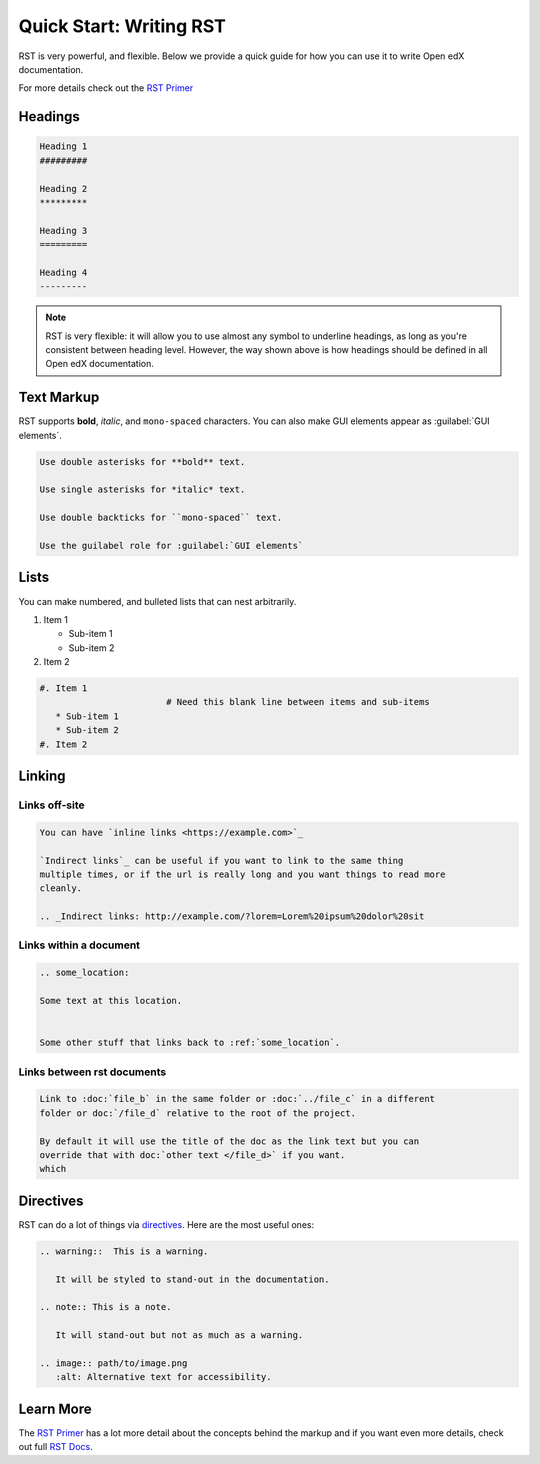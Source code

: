 Quick Start: Writing RST
########################

RST is very powerful, and flexible.  Below we provide a quick guide for how you
can use it to write Open edX documentation.

For more details check out the `RST Primer`_

.. _RST Primer: https://docutils.sourceforge.io/docs/user/rst/quickstart.html

Headings
********

.. code-block:: RST

   Heading 1
   #########

   Heading 2
   *********

   Heading 3
   =========

   Heading 4
   ---------

.. note::
   :class: dropdown

   RST is very flexible: it will allow you to use almost any symbol to underline headings, as long as you're consistent between heading level. However, the way shown above is how headings should be defined in all Open edX documentation. 

Text Markup
***********

RST supports **bold**, *italic*, and ``mono-spaced`` characters. You can also make GUI elements appear as :guilabel:`GUI elements`.

.. code-block:: RST

   Use double asterisks for **bold** text.

   Use single asterisks for *italic* text.

   Use double backticks for ``mono-spaced`` text.

   Use the guilabel role for :guilabel:`GUI elements`

Lists
*****

You can make numbered, and bulleted lists that can nest arbitrarily.

#. Item 1

   * Sub-item 1
   * Sub-item 2
#. Item 2

.. code-block:: RST

   #. Item 1
                           # Need this blank line between items and sub-items
      * Sub-item 1
      * Sub-item 2
   #. Item 2

Linking
*******

Links off-site
==============

.. code-block:: RST

   You can have `inline links <https://example.com>`_

   `Indirect links`_ can be useful if you want to link to the same thing
   multiple times, or if the url is really long and you want things to read more
   cleanly.

   .. _Indirect links: http://example.com/?lorem=Lorem%20ipsum%20dolor%20sit


Links within a document
=======================

.. code-block:: RST

   .. some_location:

   Some text at this location.


   Some other stuff that links back to :ref:`some_location`.


Links between rst documents
===========================

.. code-block:: RST

   Link to :doc:`file_b` in the same folder or :doc:`../file_c` in a different
   folder or doc:`/file_d` relative to the root of the project.

   By default it will use the title of the doc as the link text but you can
   override that with doc:`other text </file_d>` if you want.
   which


Directives
**********

RST can do a lot of things via `directives`_. Here are the most useful ones:

.. _directives: https://www.sphinx-doc.org/en/master/usage/restructuredtext/basics.html#directives

.. code-block:: RST

   .. warning::  This is a warning.

      It will be styled to stand-out in the documentation.

   .. note:: This is a note.

      It will stand-out but not as much as a warning.

   .. image:: path/to/image.png
      :alt: Alternative text for accessibility.

Learn More
**********

The `RST Primer`_ has a lot more detail about the concepts behind the markup and
if you want even more details, check out full `RST Docs`_.

.. _RST Docs: https://docutils.sourceforge.io/rst.html


